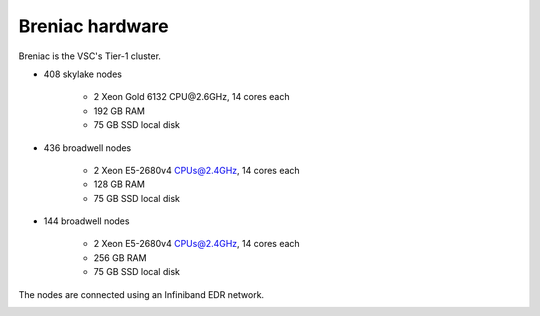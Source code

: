Breniac hardware
================

Breniac is the VSC's Tier-1 cluster.

- 408 skylake nodes

    - 2 Xeon Gold 6132 CPU\@2.6GHz, 14 cores each
    - 192 GB RAM
    - 75 GB SSD local disk

- 436 broadwell nodes

   - 2 Xeon E5-2680v4 CPUs@2.4GHz, 14 cores each
   - 128 GB RAM
   - 75 GB SSD local disk

- 144 broadwell nodes

   - 2 Xeon E5-2680v4 CPUs@2.4GHz, 14 cores each
   - 256 GB RAM
   - 75 GB SSD local disk

The nodes are connected using an Infiniband EDR network.


|Breniac hardware|

.. |Breniac hardware| image:: breniac_hardware/breniac.png
  :width: 800
  :alt: Breniac hardware diagram
